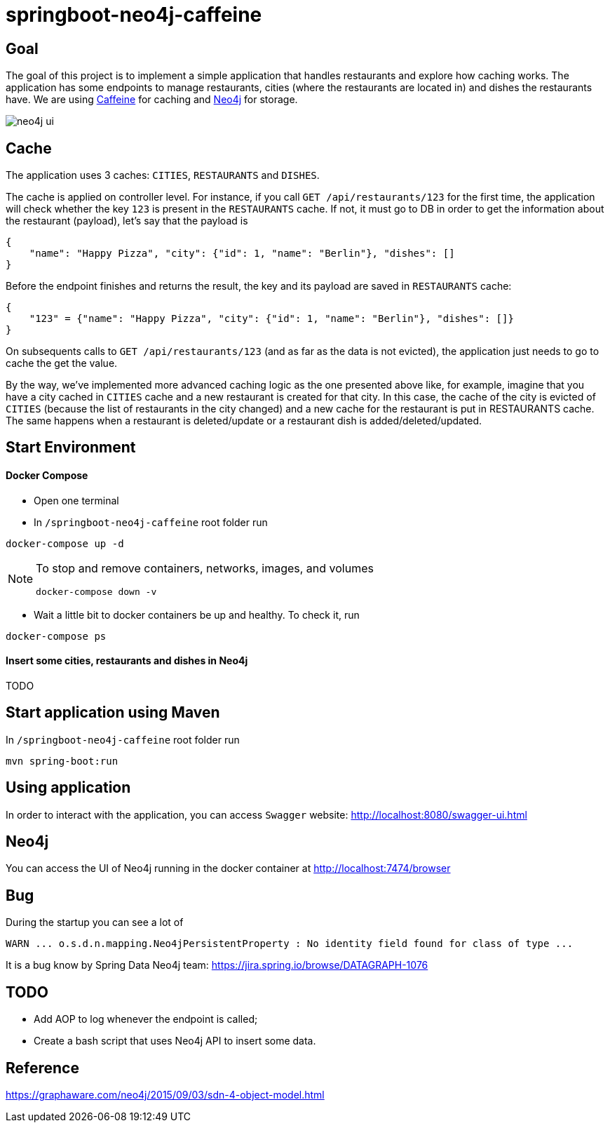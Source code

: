 = springboot-neo4j-caffeine

== Goal

The goal of this project is to implement a simple application that handles restaurants and explore how caching works.
The application has some endpoints to manage restaurants, cities (where the restaurants are located in) and dishes
the restaurants have. We are using https://github.com/ben-manes/caffeine[Caffeine] for caching and https://neo4j.com[Neo4j]
for storage.

image::images/neo4j-ui.png[]

== Cache

The application uses 3 caches: `CITIES`, `RESTAURANTS` and `DISHES`.

The cache is applied on controller level. For instance, if you call `GET /api/restaurants/123` for the first time,
the application will check whether the key `123` is present in the `RESTAURANTS` cache. If not, it must go to DB
in order to get the information about the restaurant (payload), let's say that the payload is
```
{
    "name": "Happy Pizza", "city": {"id": 1, "name": "Berlin"}, "dishes": []
}
```

Before the endpoint finishes and returns the result, the key and its payload are saved in `RESTAURANTS` cache:
```
{
    "123" = {"name": "Happy Pizza", "city": {"id": 1, "name": "Berlin"}, "dishes": []}
}
```

On subsequents calls to `GET /api/restaurants/123` (and as far as the data is not evicted), the application just needs
to go to cache the get the value.

By the way, we've implemented more advanced caching logic as the one presented above like, for example, imagine that you
have a city cached in `CITIES` cache and a new restaurant is created for that city. In this case, the cache of the city
is evicted of `CITIES` (because the list of restaurants in the city changed) and a new cache for the restaurant is put in
RESTAURANTS cache. The same happens when a restaurant is deleted/update or a restaurant dish is added/deleted/updated.

== Start Environment

==== Docker Compose

- Open one terminal

- In `/springboot-neo4j-caffeine` root folder run
----
docker-compose up -d
----

[NOTE]
====
To stop and remove containers, networks, images, and volumes
```
docker-compose down -v
```
====

- Wait a little bit to docker containers be up and healthy. To check it, run
----
docker-compose ps
----

==== Insert some cities, restaurants and dishes in Neo4j

TODO

== Start application using Maven

In `/springboot-neo4j-caffeine` root folder run
----
mvn spring-boot:run
----

== Using application

In order to interact with the application, you can access `Swagger` website: http://localhost:8080/swagger-ui.html

== Neo4j

You can access the UI of Neo4j running in the docker container at http://localhost:7474/browser

== Bug

During the startup you can see a lot of
----
WARN ... o.s.d.n.mapping.Neo4jPersistentProperty : No identity field found for class of type ...
----
It is a bug know by Spring Data Neo4j team: https://jira.spring.io/browse/DATAGRAPH-1076

== TODO

- Add AOP to log whenever the endpoint is called;
- Create a bash script that uses Neo4j API to insert some data.

== Reference
https://graphaware.com/neo4j/2015/09/03/sdn-4-object-model.html